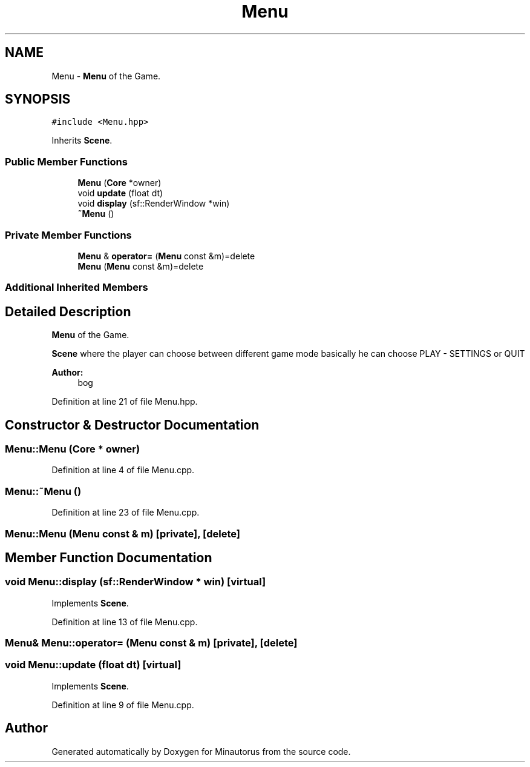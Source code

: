 .TH "Menu" 3 "Tue Mar 17 2015" "Minautorus" \" -*- nroff -*-
.ad l
.nh
.SH NAME
Menu \- \fBMenu\fP of the Game\&.  

.SH SYNOPSIS
.br
.PP
.PP
\fC#include <Menu\&.hpp>\fP
.PP
Inherits \fBScene\fP\&.
.SS "Public Member Functions"

.in +1c
.ti -1c
.RI "\fBMenu\fP (\fBCore\fP *owner)"
.br
.ti -1c
.RI "void \fBupdate\fP (float dt)"
.br
.ti -1c
.RI "void \fBdisplay\fP (sf::RenderWindow *win)"
.br
.ti -1c
.RI "\fB~Menu\fP ()"
.br
.in -1c
.SS "Private Member Functions"

.in +1c
.ti -1c
.RI "\fBMenu\fP & \fBoperator=\fP (\fBMenu\fP const &m)=delete"
.br
.ti -1c
.RI "\fBMenu\fP (\fBMenu\fP const &m)=delete"
.br
.in -1c
.SS "Additional Inherited Members"
.SH "Detailed Description"
.PP 
\fBMenu\fP of the Game\&. 

\fBScene\fP where the player can choose between different game mode basically he can choose PLAY - SETTINGS or QUIT
.PP
\fBAuthor:\fP
.RS 4
bog 
.RE
.PP

.PP
Definition at line 21 of file Menu\&.hpp\&.
.SH "Constructor & Destructor Documentation"
.PP 
.SS "Menu::Menu (\fBCore\fP * owner)"

.PP
Definition at line 4 of file Menu\&.cpp\&.
.SS "Menu::~Menu ()"

.PP
Definition at line 23 of file Menu\&.cpp\&.
.SS "Menu::Menu (\fBMenu\fP const & m)\fC [private]\fP, \fC [delete]\fP"

.SH "Member Function Documentation"
.PP 
.SS "void Menu::display (sf::RenderWindow * win)\fC [virtual]\fP"

.PP
Implements \fBScene\fP\&.
.PP
Definition at line 13 of file Menu\&.cpp\&.
.SS "\fBMenu\fP& Menu::operator= (\fBMenu\fP const & m)\fC [private]\fP, \fC [delete]\fP"

.SS "void Menu::update (float dt)\fC [virtual]\fP"

.PP
Implements \fBScene\fP\&.
.PP
Definition at line 9 of file Menu\&.cpp\&.

.SH "Author"
.PP 
Generated automatically by Doxygen for Minautorus from the source code\&.
